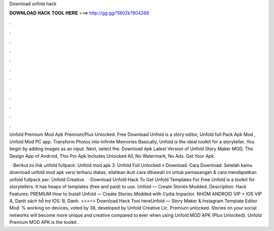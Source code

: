 Download unfold hack



𝐃𝐎𝐖𝐍𝐋𝐎𝐀𝐃 𝐇𝐀𝐂𝐊 𝐓𝐎𝐎𝐋 𝐇𝐄𝐑𝐄 ===> http://gg.gg/11802k?804268



.



.



.



.



.



.



.



.



.



.



.



.

Unfold Premium Mod Apk Premium/Plus Unlocked. Free Download Unfold is a story editor, Unfold full Pack Apk Mod , Unfold Mod PC app. Transform Photos into Infinite Memories Basically, Unfold is the ideal toolkit for a storyteller. You begin by adding images as an input. Next, select the. Download Apk Latest Version of Unfold Story Maker MOD, The Design App of Android, This Pro Apk Includes Unlocked All, No Watermark, No Ads. Get Your Apk.

 · Berikut ini link unfold fullpack: Unfold mod apk 3.  Unfold Full Unlocked v Download. Cara Download. Setelah kamu download unfold mod apk versi terbaru diatas, silahkan ikuti cara dibawah ini untuk pemasangan & cara mendapatkan unfold fullpack per: Unfold Creative.  · Download Unfold Hack To Get Unfold Templates For Free Unfold is a toolkit for storytellers. It has heaps of templates (free and paid) to use. Unfold — Create Stories Modded. Description: Hack Features: PREMIUM How to Install Unfold — Create Stories Modded with Cydia Impactor. NHÓM ANDROID VIP + IOS VIP A, Danh sách hỗ trợ IOS: B, Danh. >>>>> Download Hack Tool hereUnfold — Story Maker & Instagram Template Editor Mod: % working on devices, voted by 38, developed by Unfold Creative Llc. Premium unlocked. Stories on your social networks will become more unique and creative compared to ever when using Unfold MOD APK (Plus Unlocked). Unfold Premium MOD APK is the toolkit .
